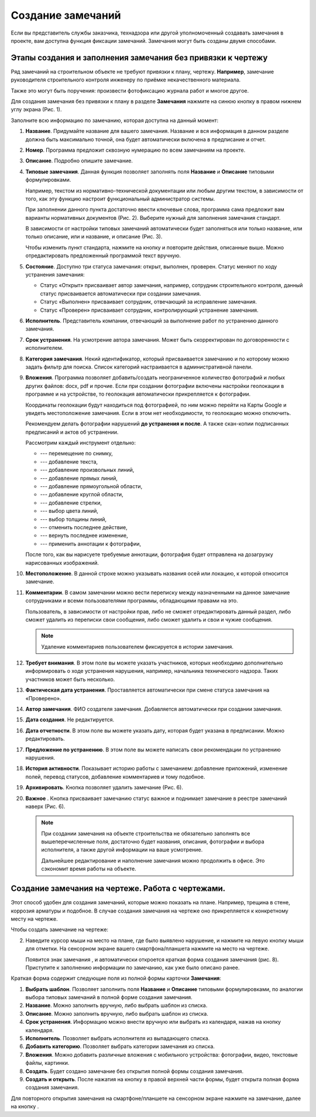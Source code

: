 Создание замечаний
==================

Если вы представитель службы заказчика, технадзора или другой уполномоченный создавать замечания в проекте, вам доступна функция фиксации замечаний.
Замечания могут быть созданы двумя способами.

Этапы создания и заполнения замечания без привязки к чертежу
------------------------------------------------------------

Ряд замечаний на строительном объекте не требуют привязки к плану, чертежу.
**Например**, замечание руководителя строительного контроля инженеру по приёмке некачественного материала.

Также это могут быть поручения: произвести фотофиксацию журнала работ и многое другое.

Для создания замечания без привязки к плану в разделе **Замечания** нажмите на синюю кнопку |Add-Button| в правом нижнем углу экрана (Рис. 1).

..  |Add-Button| image:: images/tasks-creating/tasks-creating-1-add-button.png
            :alt: Добавить замечание
            :scale: 30%

..  only:: html

    ..  thumbnail:: images/tasks-creating/tasks-creating-2-adding-task.gif
        :alt: Добавить документацию
        :align: center
        :title: Рис. 1. Создание замечания без привязки к плану
        :show_caption: True

..  only:: latex

    ..  figure:: images/tasks-creating/tasks-creating-2-adding-task.png
        :alt: Добавить документацию
        :align: center

        Рис. 1. Создание замечания без привязки к плану

Заполните всю информацию по замечанию, которая доступна на данный момент:

#.  **Название**. Придумайте название для вашего замечания. Название и вся информация в данном разделе должна быть максимально точной,
    она будет автоматически включена в предписание и отчет.
#.  **Номер**. Программа предложит сквозную нумерацию по всем замечаниям на проекте.
#.  **Описание**. Подробно опишите замечание.
#.  **Типовые замечания**. Данная функция позволяет заполнять поля **Название** и **Описание** типовыми формулировками.
    
    Например, текстом из нормативно-технической документации или любым другим текстом, в зависимости от того,
    как эту функцию настроит функциональный администратор системы.

    При заполнении данного пункта достаточно ввести ключевые слова, программа сама предложит вам варианты нормативных документов (Рис. 2).
    Выберите нужный для заполнения замечания стандарт.

    ..  thumbnail:: images/tasks-creating/tasks-creating-21-searching-typical-tasks.png
        :alt: Поиск нормативного документа
        :align: center
        :title: Рис. 2. Поиск нормативного документа по ключевым словам в пункте "Типовые замечания"
        :show_caption: True

    В зависимости от настройки типовых замечаний автоматически будет заполняться
    или только название, или только описание, или и название, и описание (Рис. 3).
    
    ..  thumbnail:: images/tasks-creating/tasks-creating-22-typical-task-view.png
        :alt: Нормативный документ
        :align: center
        :title: Рис. 3. Вид замечания после заполнения пункта "Типовые замечания"
        :show_caption: True

    Чтобы изменить пункт стандарта, нажмите на кнопку |Typical-Tasks-Button| и повторите действия, описанные выше.
    Можно отредактировать предложенный программой текст вручную.

#.  **Состояние**. Доступно три статуса замечания: открыт, выполнен, проверен.
    Статус меняют по ходу устранения замечания:

    *   Статус «Открыт» присваивает автор замечания, например, сотрудник строительного контроля, данный статус присваивается автоматически
        при создании замечания.
    *   Статус «Выполнен» присваивает сотрудник, отвечающий за исправление замечания.
    *   Статус «Проверен» присваивает сотрудник, контролирующий устранение замечания.

#.  **Исполнитель**. Представитель компании, отвечающий за выполнение работ по устранению данного замечания.
#.  **Срок устранения**. На усмотрение автора замечания. Может быть скорректирован по договоренности с исполнителем.
#.  **Категория замечания**. Некий идентификатор, который присваивается замечанию и по которому можно задать фильтр для поиска.
    Список категорий настраивается в административной панели.
#.  **Вложения**. Программа позволяет добавить/создать неограниченное количество фотографий и любых других файлов: docx, pdf и прочие.
    Если при создании фотографии включены настройки геолокации в программе и на устройстве, то геолокация автоматически прикрепляется к фотографии.

    Координаты геолокации будут находиться под фотографией, по ним можно перейти на Карты Google и увидеть местоположение замечания.
    Если в этом нет необходимости, то геолокацию можно отключить.
    
    Рекомендуем делать фотографии нарушений **до устранения и после**.
    А также скан-копии подписанных предписаний и актов об устранении.

    ..  only:: html

        Также на вложения можно добавлять аннотации. 
        Для этого откройте загруженную в приложение фотографию и нажмите на значок |Drawing-Annotation-Button|.
        После этого появится меню с инструментами для рисования (Рис. 4)

        ..  thumbnail:: images/tasks-creating/tasks-creating-3-drawing-annotation.gif
            :alt: Добавить документацию
            :align: center
            :title: Рис. 4. Рисование аннотаций
            :show_caption: True

    ..  only:: latex

        Также на вложения можно добавлять аннотации. 
        Для этого откройте загруженную в приложение фотографию и нажмите на значок |Drawing-Annotation-Button| (Рис. 4).

        ..  figure:: images/tasks-creating/tasks-creating-3-drawing-annotation.png
            :alt: Рисование аннотаций
            :align: center

            Рис. 4. Рисование аннотаций

        Появится меню с инструментами для рисования.

        ..  figure:: images/tasks-creating/tasks-creating-4-drawing-panel.png
            :alt: Панель аннотаций
            :align: center

        Приближённая версия:

        ..  image:: images/tasks-creating/tasks-creating-5-drawing-panel-close.png
            :alt: Панель аннотаций близко
            :align: center

    Рассмотрим каждый инструмент отдельно:

    *   |Moving-Button| --- перемещение по снимку,
    *   |Text-Button| --- добавление текста,
    *   |Line-Button| --- добавление произвольных линий,
    *   |Straight-Line-Button| --- добавление прямых линий,
    *   |Rectangle-Button| --- добавление прямоугольной области,
    *   |Circle-Button| --- добавление круглой области,
    *   |Arrow-Button| --- добавление стрелки,
    *   |Color-Button| --- выбор цвета линий,
    *   |Line-Width-Button| --- выбор толщины линий,
    *   |Undo-Button| --- отменить последнее действие,
    *   |Redo-Button| --- вернуть последнее изменение,
    *   |Accept-Button| --- применить аннотации к фотографии,

    После того, как вы нарисуете требуемые аннотации, фотография будет отправлена на дозагрузку нарисованных изображений.

#.  **Местоположение**. В данной строке можно указывать названия осей или локацию, к которой относится замечание.
#.  **Комментарии**. В самом замечании можно вести переписку между назначенными на данное замечание сотрудниками и
    всеми пользователями программы, обладающими правами на это.
    
    Пользователь, в зависимости от настройки прав, либо не сможет отредактировать данный раздел, либо сможет удалить из переписки свои сообщения,
    либо сможет удалить и свои и чужие сообщения.

    ..  only:: html

        Для удаления необходимо нажать на кнопку «Удалить». Затем на кнопку напротив того комментария, который вы хотите удалить (Рис. 5).

        ..  thumbnail:: images/tasks-creating/tasks-creating-18-19-comment-deleting.gif
            :alt: Удаление комментариев
            :align: center
            :title: Рис. 5. Удаление комментариев
            :show_caption: True

    ..  only:: latex

        Для удаления необходимо нажать на кнопку «Удалить». Затем на кнопку напротив того комментария, который мы хотим убрать (Рис. 5).

        ..  figure:: images/tasks-creating/tasks-creating-18-comment-deleting.png
            :alt: Удаление комментариев
            :align: center

        ----

        ..  figure:: images/tasks-creating/tasks-creating-19-comment-deleting.png
            :alt: Удаление комментариев
            :align: center

            Рис. 5. Удаление комментариев

    ..  note:: Удаление комментариев пользователем фиксируется в истории замечания.

#.  **Требует внимания**. В этом поле вы можете указать участников, которых необходимо дополнительно информировать о ходе устранения нарушения,
    например, начальника технического надзора.
    Таких участников может быть несколько.
#.  **Фактическая дата устранения**. Проставляется автоматически при смене статуса замечания на «Проверено».
#.  **Автор замечания**. ФИО создателя замечания. Добавляется автоматически при создании замечания.
#.  **Дата создания**. Не редактируется.
#.  **Дата отчетности**. В этом поле вы можете указать дату, которая будет указана в предписании. Можно редактировать. 
#.  **Предложение по устранению**. В этом поле вы можете написать свои рекомендации по устранению нарушения.
#.  **История активности**. Показывает историю работы с замечанием: 
    добавление приложений, изменение полей, перевод статусов, добавление комментариев и тому подобное.
#.  **Архивировать**. Кнопка позволяет удалить замечание (Рис. 6).
#.  **Важное** |Important-Button|. Кнопка присваивает замечанию статус важное и поднимает замечание в реестре замечаний наверх (Рис. 6).

    ..  thumbnail:: images/tasks-creating/tasks-creating-23-filled-task-view.png
        :alt: Заполненное замечание
        :align: center
        :title: Рис. 6. Заполнение информации по замечанию
        :show_caption: True

    ..  note:: При создании замечания на объекте строительства не обязательно заполнять все вышеперечисленные поля,
        достаточно будет названия, описания, фотографии и выбора исполнителя, а также другой информации на ваше усмотрение.
        
        Дальнейшее редактирование и наполнение замечания можно продолжить в офисе. Это сэкономит время работы на объекте.

Создание замечания на чертеже. Работа с чертежами.
--------------------------------------------------

Этот способ удобен для создания замечаний, которые можно показать на плане. Например, трещина в стене, коррозия арматуры и подобное.
В случае создания замечания на чертеже оно прикрепляется к конкретному месту на чертеже.

Чтобы создать замечание на чертеже:

..  only:: html

    #.  Откройте чертеж, нажмите на красную кнопку в правой рабочей области экрана |Creating-Task-On-Plan-Button| (Рис. 7).

        ..  thumbnail:: images/tasks-creating/tasks-creating-26-creating-task-on-plan.gif
            :alt: Замечание на чертеже
            :align: center
            :title: Рис. 7. Создание замечания на чертеже
            :show_caption: True

..  only:: latex

    #.  Откройте чертеж, нажмите на красную кнопку в правой рабочей области экрана |Creating-Task-On-Plan-Button| (Рис. 7).

        ..  figure:: images/tasks-creating/tasks-creating-26-creating-task-on-plan.png
            :alt: Замечание на чертеже
            :align: center

            Рис. 7. Создание замечания на чертеже

2.  Наведите курсор мыши на место на плане, где было выявлено нарушение, и нажмите на левую кнопку мыши для отметки.
    На сенсорном экране вашего смартфона/планшета нажмите на место на чертеже.
    
    Появится знак замечания |Task-Marker|, и автоматически откроется краткая форма создания замечания (рис. 8).
    Приступите к заполнению информации по замечанию, как уже было описано ранее.

    ..  thumbnail:: images/tasks-creating/tasks-creating-28-short-creating-task-form.png
        :alt: Краткая форма
        :width: 80%
        :title: Рис. 8. Краткая форма создания замечания
        :show_caption: True

Краткая форма содержит следующие поля из полной формы карточки **Замечания**:

1.  **Выбрать шаблон**. Позволяет заполнить поля **Название** и **Описание** типовыми формулировками,
    по аналогии выбора типовых замечаний в полной форме создания замечания.
#.  **Название**. Можно заполнить вручную, либо выбрать шаблон из списка.
#.  **Описание**. Можно заполнить вручную, либо выбрать шаблон из списка.
#.  **Срок устранения**. Информацию можно внести вручную или выбрать из календаря, нажав на кнопку календаря.
#.  **Исполнитель**. Позволяет выбрать исполнителя из выпадающего списка.
#.  **Добавить категорию**. Позволяет выбрать категории замечания из списка.
#.  **Вложения**. Можно добавить различные вложения с мобильного устройства: фотографии, видео, текстовые файлы, картинки.
#.  **Создать**. Будет создано замечание без открытия полной формы создания замечания.
#.  **Создать и открыть**. После нажатия на кнопку |Full-Form-Button| в правой верхней части формы, будет открыта полная форма создания замечания.

..  only:: html

    Если Вы хотите повторно попасть в описание замечания, нажмите левой кнопкой мыши на замечание на чертеже.
    Далее нажмите на кнопку |Next-Button| (Рис. 9).

    ..  thumbnail:: images/tasks-creating/tasks-creating-31-open-full-form-from-plan.gif
        :alt: Открытие полной карточки
        :align: center
        :title: Рис. 9. Открытие полной карточки замечания через чертёж
        :show_caption: True

..  only:: latex
    
    Если Вы хотите повторно попасть в описание замечания, нажмите левой кнопкой мыши на замечание на чертеже.
    Далее нажмите на кнопку |Next-Button| (Рис. 9).

    ..  figure:: images/tasks-creating/tasks-creating-31-open-full-form-from-plan.png
        :alt: Открытие полной карточки
        :align: center
    
        Рис. 9. Открытие полной карточки замечания через чертёж

Для повторного открытия замечания на смартфоне/планшете на сенсорном экране нажмите на замечание, далее на кнопку |Next-Button|.

..  |Drawing-Annotation-Button| image:: images/tasks-creating/tasks-creating-3-drawing-annotation-button.png
            :alt: Перемещение
            :scale: 100%

..  |Moving-Button| image:: images/tasks-creating/tasks-creating-6-moving-button.png
            :alt: Перемещение
            :scale: 100%

..  |Text-Button| image:: images/tasks-creating/tasks-creating-7-text-button.png
            :alt: Текст
            :scale: 100%

..  |Line-Button| image:: images/tasks-creating/tasks-creating-8-line-button.png
            :alt: Линия 
            :scale: 100%
            
..  |Straight-Line-Button| image:: images/tasks-creating/tasks-creating-9-straight-line-button.png
            :alt: Прямая линия
            :scale: 100%

..  |Rectangle-Button| image:: images/tasks-creating/tasks-creating-10-rectangle-button.png
            :alt: Прямоугольник
            :scale: 100%
            
..  |Circle-Button| image:: images/tasks-creating/tasks-creating-11-circle-button.png
            :alt: Круг
            :scale: 100%
            
..  |Arrow-Button| image:: images/tasks-creating/tasks-creating-12-arrow-button.png
            :alt: Стрелка
            :scale: 100%
            
..  |Color-Button| image:: images/tasks-creating/tasks-creating-13-color-button.png
            :alt: Цвет
            :scale: 100%
            
..  |Line-Width-Button| image:: images/tasks-creating/tasks-creating-14-line-width-button.png
            :alt: Ширина линии
            :scale: 100%
            
..  |Undo-Button| image:: images/tasks-creating/tasks-creating-15-undo-button.png
            :alt: Отменить последнее действие
            :scale: 100%
            
..  |Redo-Button| image:: images/tasks-creating/tasks-creating-16-redo-button.png
            :alt: Отменить отмену последнего действия
            :scale: 100%
            
..  |Accept-Button| image:: images/tasks-creating/tasks-creating-17-accept-button.png
            :alt: Принять
            :scale: 100%

..  |Typical-Tasks-Button| image:: images/tasks-creating/tasks-creating-20-typical-tasks-button.png
            :alt: Нормативный документ
            :scale: 80%

..  |Important-Button| image:: images/tasks-creating/tasks-creating-24-important-button.png
            :alt: Важное
            :scale: 80%

..  |Creating-Task-On-Plan-Button| image:: images/tasks-creating/tasks-creating-25-creating-task-on-plan-button.png
            :alt: Замечание на чертеже
            :scale: 80%

..  |Task-Marker| image:: images/tasks-creating/tasks-creating-27-task-marker.png
            :alt: Маркер замечания
            :scale: 100%

..  |Full-Form-Button| image:: images/tasks-creating/tasks-creating-29-full-form-button.png
            :alt: Полная карточка замечаний
            :scale: 100%

..  |Next-Button| image:: images/tasks-creating/tasks-creating-30-next-button.png
            :alt: "Далее"
            :scale: 60%